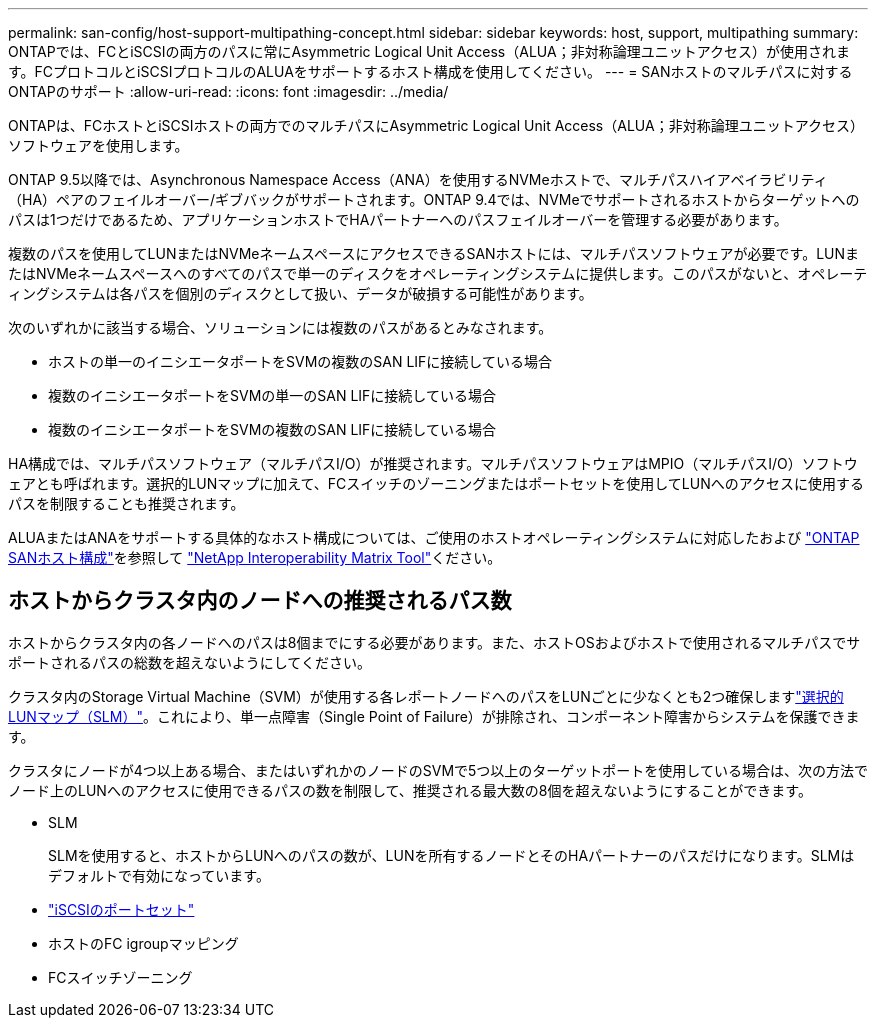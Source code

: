 ---
permalink: san-config/host-support-multipathing-concept.html 
sidebar: sidebar 
keywords: host, support, multipathing 
summary: ONTAPでは、FCとiSCSIの両方のパスに常にAsymmetric Logical Unit Access（ALUA；非対称論理ユニットアクセス）が使用されます。FCプロトコルとiSCSIプロトコルのALUAをサポートするホスト構成を使用してください。 
---
= SANホストのマルチパスに対するONTAPのサポート
:allow-uri-read: 
:icons: font
:imagesdir: ../media/


[role="lead"]
ONTAPは、FCホストとiSCSIホストの両方でのマルチパスにAsymmetric Logical Unit Access（ALUA；非対称論理ユニットアクセス）ソフトウェアを使用します。

ONTAP 9.5以降では、Asynchronous Namespace Access（ANA）を使用するNVMeホストで、マルチパスハイアベイラビリティ（HA）ペアのフェイルオーバー/ギブバックがサポートされます。ONTAP 9.4では、NVMeでサポートされるホストからターゲットへのパスは1つだけであるため、アプリケーションホストでHAパートナーへのパスフェイルオーバーを管理する必要があります。

複数のパスを使用してLUNまたはNVMeネームスペースにアクセスできるSANホストには、マルチパスソフトウェアが必要です。LUNまたはNVMeネームスペースへのすべてのパスで単一のディスクをオペレーティングシステムに提供します。このパスがないと、オペレーティングシステムは各パスを個別のディスクとして扱い、データが破損する可能性があります。

次のいずれかに該当する場合、ソリューションには複数のパスがあるとみなされます。

* ホストの単一のイニシエータポートをSVMの複数のSAN LIFに接続している場合
* 複数のイニシエータポートをSVMの単一のSAN LIFに接続している場合
* 複数のイニシエータポートをSVMの複数のSAN LIFに接続している場合


HA構成では、マルチパスソフトウェア（マルチパスI/O）が推奨されます。マルチパスソフトウェアはMPIO（マルチパスI/O）ソフトウェアとも呼ばれます。選択的LUNマップに加えて、FCスイッチのゾーニングまたはポートセットを使用してLUNへのアクセスに使用するパスを制限することも推奨されます。

ALUAまたはANAをサポートする具体的なホスト構成については、ご使用のホストオペレーティングシステムに対応したおよび https://docs.netapp.com/us-en/ontap-sanhost/index.html["ONTAP SANホスト構成"]を参照して https://mysupport.netapp.com/matrix["NetApp Interoperability Matrix Tool"^]ください。



== ホストからクラスタ内のノードへの推奨されるパス数

ホストからクラスタ内の各ノードへのパスは8個までにする必要があります。また、ホストOSおよびホストで使用されるマルチパスでサポートされるパスの総数を超えないようにしてください。

クラスタ内のStorage Virtual Machine（SVM）が使用する各レポートノードへのパスをLUNごとに少なくとも2つ確保しますlink:../san-admin/selective-lun-map-concept.html["選択的LUNマップ（SLM）"]。これにより、単一点障害（Single Point of Failure）が排除され、コンポーネント障害からシステムを保護できます。

クラスタにノードが4つ以上ある場合、またはいずれかのノードのSVMで5つ以上のターゲットポートを使用している場合は、次の方法でノード上のLUNへのアクセスに使用できるパスの数を制限して、推奨される最大数の8個を超えないようにすることができます。

* SLM
+
SLMを使用すると、ホストからLUNへのパスの数が、LUNを所有するノードとそのHAパートナーのパスだけになります。SLMはデフォルトで有効になっています。

* link:../san-admin/limit-lun-access-portsets-igroups-concept.html["iSCSIのポートセット"]
* ホストのFC igroupマッピング
* FCスイッチゾーニング

